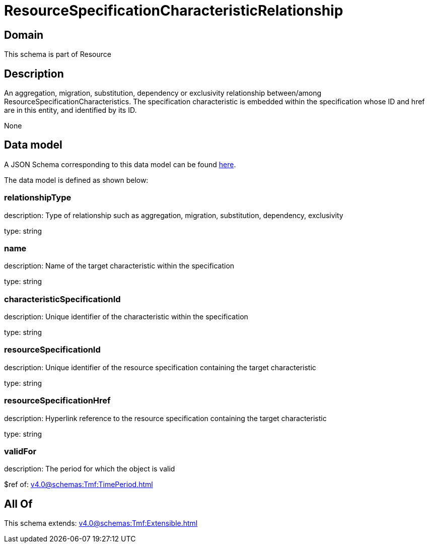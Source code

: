 = ResourceSpecificationCharacteristicRelationship

[#domain]
== Domain

This schema is part of Resource

[#description]
== Description

An aggregation, migration, substitution, dependency or exclusivity relationship between/among ResourceSpecificationCharacteristics. The specification characteristic is embedded within the specification whose ID and href are in this entity, and identified by its ID.

None

[#data_model]
== Data model

A JSON Schema corresponding to this data model can be found https://tmforum.org[here].

The data model is defined as shown below:


=== relationshipType
description: Type of relationship such as aggregation, migration, substitution, dependency, exclusivity

type: string


=== name
description: Name of the target characteristic within the specification

type: string


=== characteristicSpecificationId
description: Unique identifier of the characteristic within the specification

type: string


=== resourceSpecificationId
description: Unique identifier of the resource specification containing the target characteristic

type: string


=== resourceSpecificationHref
description: Hyperlink reference to the resource specification containing the target characteristic

type: string


=== validFor
description: The period for which the object is valid

$ref of: xref:v4.0@schemas:Tmf:TimePeriod.adoc[]


[#all_of]
== All Of

This schema extends: xref:v4.0@schemas:Tmf:Extensible.adoc[]
